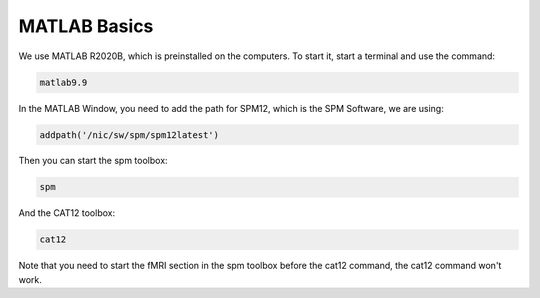 MATLAB Basics
=============
We use MATLAB R2020B, which is preinstalled on the computers. To start it,
start a terminal and use the command:

.. code-block:: bash

  matlab9.9

In the MATLAB Window, you need to add the path for SPM12, which is the SPM
Software, we are using:

.. code-block:: matlab

  addpath('/nic/sw/spm/spm12latest')

Then you can start the spm toolbox:

.. code-block:: matlab

  spm

And the CAT12 toolbox:

.. code-block:: matlab

  cat12

Note that you need to start the fMRI section in the spm toolbox before the
cat12 command, the cat12 command won't work.
